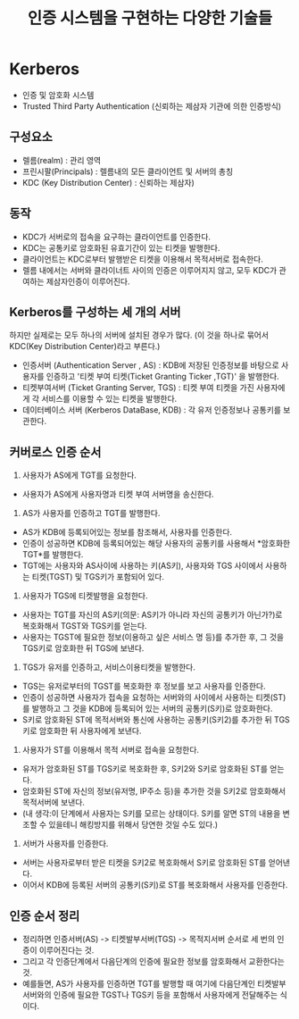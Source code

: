 #+TITLE: 인증 시스템을 구현하는 다양한 기술들


* Kerberos
- 인증 및 암호화 시스템
- Trusted Third Party Authentication (신뢰하는 제삼자 기관에 의한 인증방식)

** 구성요소
- 렐름(realm) : 관리 영역
- 프린시팔(Principals) : 렐름내의 모든 클라이언트 및 서버의 총칭
- KDC (Key Distribution Center) : 신뢰하는 제삼자)

** 동작
- KDC가 서버로의 접속을 요구하는 클라이언트를 인증한다.
- KDC는 공통키로 암호화된 유효기간이 있는 티켓을 발행한다.
- 클라이언트는 KDC로부터 발행받은 티켓을 이용해서 목적서버로 접속한다. 
- 렐름 내에서는 서버와 클라이너트 사이의 인증은 이루어지지 않고, 모두 KDC가 관여하는 제삼자인증이 이루어진다.

** Kerberos를 구성하는 세 개의 서버
하지만 실제로는 모두 하나의 서버에 설치된 경우가 많다. (이 것을 하나로 묶어서 KDC(Key Distribution Center)라고 부른다.)
- 인증서버 (Authentication Server , AS) : KDB에 저장된 인증정보를 바탕으로 사용자를 인증하고 '티켓 부여 티켓(Ticket Granting Ticker ,TGT)' 을 발행한다.  
- 티켓부여서버 (Ticket Granting Server, TGS) : 티켓 부여 티켓을 가진 사용자에게 각 서비스를 이용할 수 있는 티켓을 발행한다. 
- 데이터베이스 서버 (Kerberos DataBase, KDB) : 각 유저 인증정보나 공통키를 보관한다. 

** 커버로스 인증 순서
1. 사용자가 AS에게 TGT를 요청한다.
- 사용자가 AS에게 사용자명과 티켓 부여 서버명을 송신한다.

2. AS가 사용자를 인증하고 TGT를 발행한다.
- AS가 KDB에 등록되어있는 정보를 참조해서, 사용자를 인증한다.
- 인증이 성공하면 KDB에 등록되어있는 해당 사용자의 공통키를 사용해서 *암호화한 TGT*를 발행한다.
- TGT에는 사용자와 AS사이에 사용하는 키(AS키), 사용자와 TGS 사이에서 사용하는 티켓(TGST) 및 TGS키가 포함되어 있다. 

3. 사용자가 TGS에 티켓발행을 요청한다.
- 사용자는 TGT를 자신의 AS키(의문: AS키가 아니라 자신의 공통키가 아닌가?)로 복호화해서 TGST와 TGS키를 얻는다. 
- 사용자는 TGST에 필요한 정보(이용하고 싶은 서비스 명 등)를 추가한 후, 그 것을 TGS키로 암호화한 뒤 TGS에 보낸다. 

4. TGS가 유저를 인증하고, 서비스이용티켓을 발행한다.
- TGS는 유저로부터의 TGST를 복호화한 후 정보를 보고 사용자를 인증한다.
- 인증이 성공하면 사용자가 접속을 요청하는 서버와의 사이에서 사용하는 티켓(ST)를 발행하고 그 것을 KDB에 등록되어 있는 서버의 공통키(S키)로 암호화한다. 
- S키로 암호화된 ST에 목적서버와 통신에 사용하는 공통키(S키2)를 추가한 뒤 TGS키로 암호화한 뒤 사용자에게 보낸다.

5. 사용자가 ST를 이용해서 목적 서버로 접속을 요청한다.
- 유저가 암호화된 ST를 TGS키로 복호화한 후, S키2와 S키로 암호화된 ST를 얻는다. 
- 암호화된 ST에 자신의 정보(유저명, IP주소 등)을 추가한 것을 S키2로 암호화해서 목적서버에 보낸다. 
- (내 생각:이 단계에서 사용자는 S키를 모르는 상태이다. S키를 알면 ST의 내용을 변조할 수 있을테니 해킹방지를 위해서 당연한 것일 수도 있다.)

6. 서버가 사용자를 인증한다.
- 서버는 사용자로부터 받은 티켓을 S키2로 복호화해서 S키로 암호화된 ST를 얻어낸다. 
- 이어서 KDB에 등록된 서버의 공통키(S키)로 ST를 복호화해서 사용자를 인증한다.

** 인증 순서 정리
- 정리하면 인증서버(AS) -> 티켓발부서버(TGS) -> 목적지서버 순서로 세 번의 인증이 이루어진다는 것. 
- 그리고 각 인증단계에서 다음단계의 인증에 필요한 정보를 암호화해서 교환한다는 것. 
- 예를들면, AS가 사용자를 인증하면 TGT를 발행할 때 여기에 다음단계인 티켓발부서버와의 인증에 필요한 TGST나 TGS키 등을 포함해서 사용자에게 전달해주는 식이다. 

